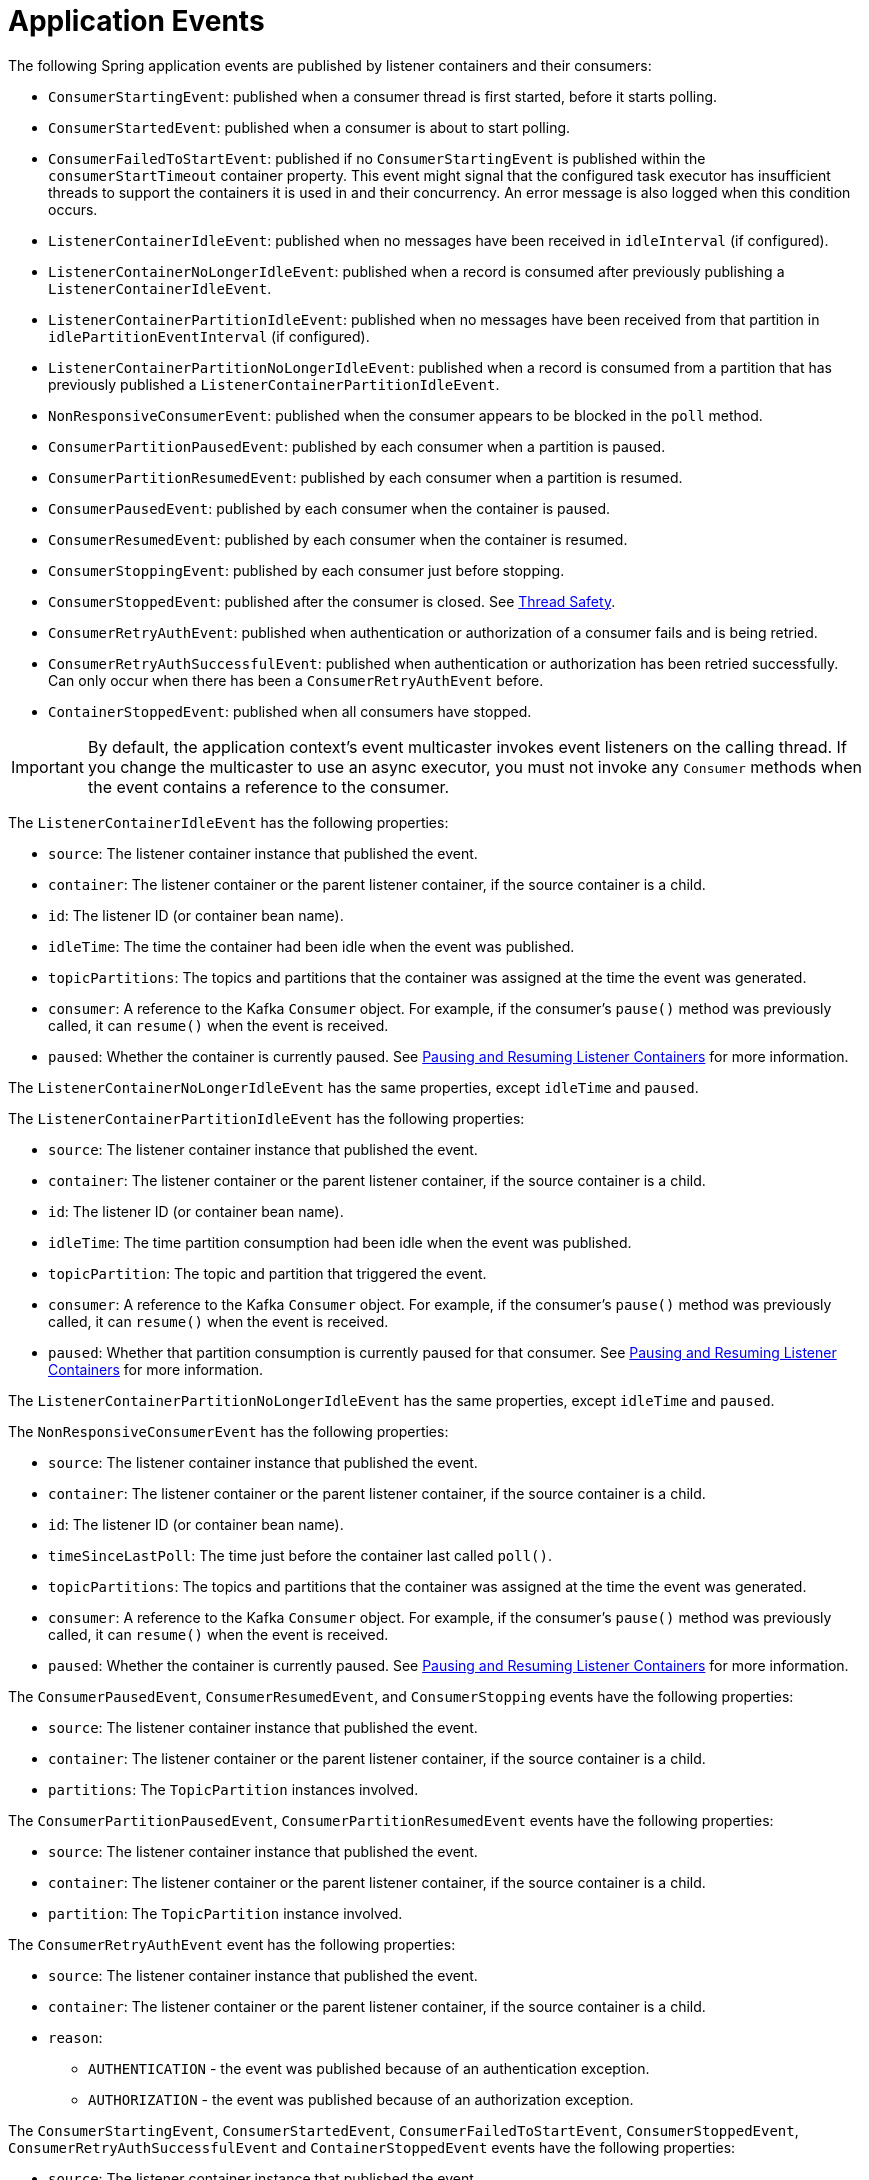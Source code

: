 [[events]]
= Application Events

The following Spring application events are published by listener containers and their consumers:

* `ConsumerStartingEvent`: published when a consumer thread is first started, before it starts polling.
* `ConsumerStartedEvent`: published when a consumer is about to start polling.
* `ConsumerFailedToStartEvent`: published if no `ConsumerStartingEvent` is published within the `consumerStartTimeout` container property.
This event might signal that the configured task executor has insufficient threads to support the containers it is used in and their concurrency.
An error message is also logged when this condition occurs.
* `ListenerContainerIdleEvent`: published when no messages have been received in `idleInterval` (if configured).
* `ListenerContainerNoLongerIdleEvent`: published when a record is consumed after previously publishing a `ListenerContainerIdleEvent`.
* `ListenerContainerPartitionIdleEvent`: published when no messages have been received from that partition in `idlePartitionEventInterval` (if configured).
* `ListenerContainerPartitionNoLongerIdleEvent`: published when a record is consumed from a partition that has previously published a `ListenerContainerPartitionIdleEvent`.
* `NonResponsiveConsumerEvent`: published when the consumer appears to be blocked in the `poll` method.
* `ConsumerPartitionPausedEvent`: published by each consumer when a partition is paused.
* `ConsumerPartitionResumedEvent`: published by each consumer when a partition is resumed.
* `ConsumerPausedEvent`: published by each consumer when the container is paused.
* `ConsumerResumedEvent`: published by each consumer when the container is resumed.
* `ConsumerStoppingEvent`: published by each consumer just before stopping.
* `ConsumerStoppedEvent`: published after the consumer is closed.
See xref:kafka/thread-safety.adoc[Thread Safety].
* `ConsumerRetryAuthEvent`: published when authentication or authorization of a consumer fails and is being retried.
* `ConsumerRetryAuthSuccessfulEvent`: published when authentication or authorization has been retried successfully. Can only occur when there has been a `ConsumerRetryAuthEvent` before.
* `ContainerStoppedEvent`: published when all consumers have stopped.

IMPORTANT: By default, the application context's event multicaster invokes event listeners on the calling thread.
If you change the multicaster to use an async executor, you must not invoke any `Consumer` methods when the event contains a reference to the consumer.

The `ListenerContainerIdleEvent` has the following properties:

* `source`: The listener container instance that published the event.
* `container`: The listener container or the parent listener container, if the source container is a child.
* `id`: The listener ID (or container bean name).
* `idleTime`: The time the container had been idle when the event was published.
* `topicPartitions`: The topics and partitions that the container was assigned at the time the event was generated.
* `consumer`: A reference to the Kafka `Consumer` object.
For example, if the consumer's `pause()` method was previously called, it can `resume()` when the event is received.
* `paused`: Whether the container is currently paused.
See xref:kafka/pause-resume.adoc[Pausing and Resuming Listener Containers] for more information.

The `ListenerContainerNoLongerIdleEvent` has the same properties, except `idleTime` and `paused`.


The `ListenerContainerPartitionIdleEvent` has the following properties:

* `source`: The listener container instance that published the event.
* `container`: The listener container or the parent listener container, if the source container is a child.
* `id`: The listener ID (or container bean name).
* `idleTime`: The time partition consumption had been idle when the event was published.
* `topicPartition`: The topic and partition that triggered the event.
* `consumer`: A reference to the Kafka `Consumer` object.
For example, if the consumer's `pause()` method was previously called, it can `resume()` when the event is received.
* `paused`: Whether that partition consumption is currently paused for that consumer.
See xref:kafka/pause-resume.adoc[Pausing and Resuming Listener Containers] for more information.

The `ListenerContainerPartitionNoLongerIdleEvent` has the same properties, except `idleTime` and `paused`.


The `NonResponsiveConsumerEvent` has the following properties:

* `source`: The listener container instance that published the event.
* `container`: The listener container or the parent listener container, if the source container is a child.
* `id`: The listener ID (or container bean name).
* `timeSinceLastPoll`: The time just before the container last called `poll()`.
* `topicPartitions`: The topics and partitions that the container was assigned at the time the event was generated.
* `consumer`: A reference to the Kafka `Consumer` object.
For example, if the consumer's `pause()` method was previously called, it can `resume()` when the event is received.
* `paused`: Whether the container is currently paused.
See xref:kafka/pause-resume.adoc[Pausing and Resuming Listener Containers] for more information.

The `ConsumerPausedEvent`, `ConsumerResumedEvent`, and `ConsumerStopping` events have the following properties:

* `source`: The listener container instance that published the event.
* `container`: The listener container or the parent listener container, if the source container is a child.
* `partitions`: The `TopicPartition` instances involved.

The `ConsumerPartitionPausedEvent`, `ConsumerPartitionResumedEvent` events have the following properties:

* `source`: The listener container instance that published the event.
* `container`: The listener container or the parent listener container, if the source container is a child.
* `partition`: The `TopicPartition` instance involved.

The `ConsumerRetryAuthEvent` event has the following properties:

* `source`: The listener container instance that published the event.
* `container`: The listener container or the parent listener container, if the source container is a child.
* `reason`:
** `AUTHENTICATION` - the event was published because of an authentication exception.
** `AUTHORIZATION` - the event was published because of an authorization exception.

The `ConsumerStartingEvent`, `ConsumerStartedEvent`, `ConsumerFailedToStartEvent`, `ConsumerStoppedEvent`, `ConsumerRetryAuthSuccessfulEvent` and `ContainerStoppedEvent` events have the following properties:

* `source`: The listener container instance that published the event.
* `container`: The listener container or the parent listener container, if the source container is a child.

All containers (whether a child or a parent) publish `ContainerStoppedEvent`.
For a parent container, the source and container properties are identical.

In addition, the `ConsumerStoppedEvent` has the following additional property:

* `reason`:
** `NORMAL` - the consumer stopped normally (container was stopped).
** `ERROR` - a `java.lang.Error` was thrown.
** `FENCED` - the transactional producer was fenced and the `stopContainerWhenFenced` container property is `true`.
** `AUTH` - an `AuthenticationException` or `AuthorizationException` was thrown and the `authExceptionRetryInterval` is not configured.
** `NO_OFFSET` - there is no offset for a partition and the `auto.offset.reset` policy is `none`.

You can use this event to restart the container after such a condition:

[source, java]
----
if (event.getReason.equals(Reason.FENCED)) {
    event.getSource(MessageListenerContainer.class).start();
}
----

[[idle-containers]]
== Detecting Idle and Non-Responsive Consumers

While efficient, one problem with asynchronous consumers is detecting when they are idle.
You might want to take some action if no messages arrive for some period of time.

You can configure the listener container to publish a `ListenerContainerIdleEvent` when some time passes with no message delivery.
While the container is idle, an event is published every `idleEventInterval` milliseconds.

To configure this feature, set the `idleEventInterval` on the container.
The following example shows how to do so:

[source, java]
----
@Bean
public KafkaMessageListenerContainer(ConsumerFactory<String, String> consumerFactory) {
    ContainerProperties containerProps = new ContainerProperties("topic1", "topic2");
    ...
    containerProps.setIdleEventInterval(60000L);
    ...
    KafkaMessageListenerContainer<String, String> container = new KafKaMessageListenerContainer<>(consumerFactory, containerProps);
    return container;
}
----

The following example shows how to set the `idleEventInterval` for a `@KafkaListener`:

[source, java]
----
@Bean
public ConcurrentKafkaListenerContainerFactory kafkaListenerContainerFactory() {
    ConcurrentKafkaListenerContainerFactory<String, String> factory =
                new ConcurrentKafkaListenerContainerFactory<>();
    ...
    factory.getContainerProperties().setIdleEventInterval(60000L);
    ...
    return factory;
}
----

In each of these cases, an event is published once per minute while the container is idle.

If, for some reason, the consumer `poll()` method does not exit, no messages are received and idle events cannot be generated (this was a problem with early versions of the `kafka-clients` when the broker wasn't reachable).
In this case, the container publishes a `NonResponsiveConsumerEvent` if a poll does not return within `3x` the `pollTimeout` property.
By default, this check is performed once every 30 seconds in each container.
You can modify this behavior by setting the `monitorInterval` (default 30 seconds) and `noPollThreshold` (default 3.0) properties in the `ContainerProperties` when configuring the listener container.
The `noPollThreshold` should be greater than `1.0` to avoid getting spurious events due to a race condition.
Receiving such an event lets you stop the containers, thus waking the consumer so that it can stop.

Starting with version 2.6.2, if a container has published a `ListenerContainerIdleEvent`, it will publish a `ListenerContainerNoLongerIdleEvent` when a record is subsequently received.

[[event-consumption]]
== Event Consumption

You can capture these events by implementing `ApplicationListener` -- either a general listener or one narrowed to only receive this specific event.
You can also use `@EventListener`, introduced in Spring Framework 4.2.

The next example combines `@KafkaListener` and `@EventListener` into a single class.
You should understand that the application listener gets events for all containers, so you may need to check the listener ID if you want to take specific action based on which container is idle.
You can also use the `@EventListener`+++'+++s `condition` for this purpose.

See xref:kafka/events.adoc[Application Events] for information about event properties.

The event is normally published on the consumer thread, so it is safe to interact with the `Consumer` object.

The following example uses both `@KafkaListener` and `@EventListener`:

[source, java]
----
public class Listener {

    @KafkaListener(id = "qux", topics = "annotated")
    public void listen4(@Payload String foo, Acknowledgment ack) {
        ...
    }

    @EventListener(condition = "event.listenerId.startsWith('qux-')")
    public void eventHandler(ListenerContainerIdleEvent event) {
        ...
    }

}
----

IMPORTANT: Event listeners see events for all containers.
Consequently, in the preceding example, we narrow the events received based on the listener ID.
Since containers created for the `@KafkaListener` support concurrency, the actual containers are named `id-n` where the `n` is a unique value for each instance to support the concurrency.
That is why we use `startsWith` in the condition.

CAUTION: If you wish to use the idle event to stop the lister container, you should not call `container.stop()` on the thread that calls the listener.
Doing so causes delays and unnecessary log messages.
Instead, you should hand off the event to a different thread that can then stop the container.
Also, you should not `stop()` the container instance if it is a child container.
You should stop the concurrent container instead.

[[current-positions-when-idle]]
=== Current Positions when Idle

Note that you can obtain the current positions when idle is detected by implementing `ConsumerSeekAware` in your listener.
See `onIdleContainer()` in xref:kafka/seek.adoc[seek].

